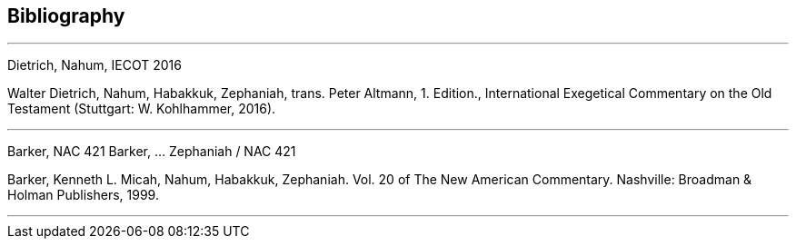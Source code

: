 == Bibliography

---

Dietrich, Nahum, IECOT 2016

Walter Dietrich, Nahum, Habakkuk, Zephaniah, trans. Peter Altmann, 1. Edition., International Exegetical Commentary on the Old Testament (Stuttgart: W. Kohlhammer, 2016).

---

Barker, NAC 421
Barker, ... Zephaniah / NAC 421

Barker, Kenneth L. Micah, Nahum, Habakkuk, Zephaniah. Vol. 20 of The New American Commentary. Nashville: Broadman & Holman Publishers, 1999.

---

